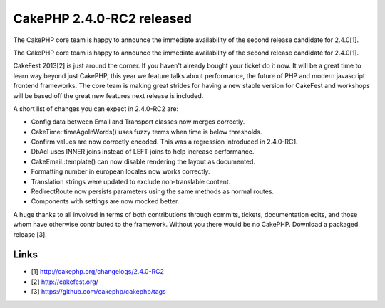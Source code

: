 CakePHP 2.4.0-RC2 released
==========================

The CakePHP core team is happy to announce the immediate availability
of the second release candidate for 2.4.0[1].

The CakePHP core team is happy to announce the immediate availability
of the second release candidate for 2.4.0[1].

CakeFest 2013[2] is just around the corner. If you haven't already
bought your ticket do it now. It will be a great time to learn way
beyond just CakePHP, this year we feature talks about performance, the
future of PHP and modern javascript frontend frameworks. The core team
is making great strides for having a new stable version for CakeFest
and workshops will be based off the great new features next release is
included.

A short list of changes you can expect in 2.4.0-RC2 are:

+ Config data between Email and Transport classes now merges
  correctly.
+ CakeTime::timeAgoInWords() uses fuzzy terms when time is below
  thresholds.
+ Confirm values are now correctly encoded. This was a regression
  introduced in 2.4.0-RC1.
+ DbAcl uses INNER joins instead of LEFT joins to help increase
  performance.
+ CakeEmail::template() can now disable rendering the layout as
  documented.
+ Formatting number in european locales now works correctly.
+ Translation strings were updated to exclude non-translable content.
+ RedirectRoute now persists parameters using the same methods as
  normal routes.
+ Components with settings are now mocked better.

A huge thanks to all involved in terms of both contributions through
commits, tickets, documentation edits, and those whom have otherwise
contributed to the framework. Without you there would be no CakePHP.
Download a packaged release [3].


Links
~~~~~

+ [1] `http://cakephp.org/changelogs/2.4.0-RC2`_
+ [2] `http://cakefest.org/`_
+ [3] `https://github.com/cakephp/cakephp/tags`_




.. _http://cakephp.org/changelogs/2.4.0-RC2: http://cakephp.org/changelogs/2.4.0-RC2
.. _https://github.com/cakephp/cakephp/tags: https://github.com/cakephp/cakephp/tags
.. _http://cakefest.org/: http://cakefest.org/

.. author:: markstory
.. categories:: news
.. tags:: release,CakePHP,News


